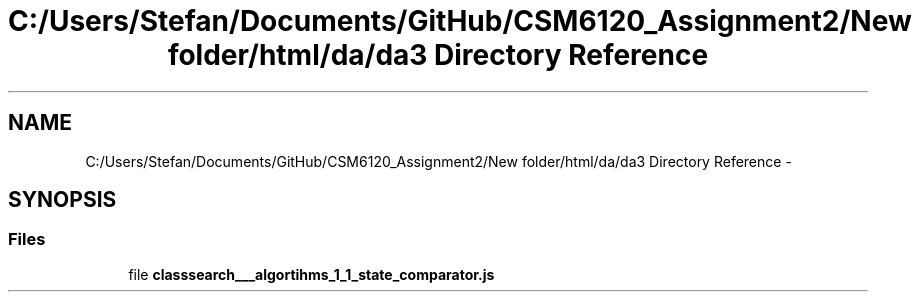.TH "C:/Users/Stefan/Documents/GitHub/CSM6120_Assignment2/New folder/html/da/da3 Directory Reference" 3 "Sun Nov 30 2014" "Version 1.0" "CSM6120 Assignment" \" -*- nroff -*-
.ad l
.nh
.SH NAME
C:/Users/Stefan/Documents/GitHub/CSM6120_Assignment2/New folder/html/da/da3 Directory Reference \- 
.SH SYNOPSIS
.br
.PP
.SS "Files"

.in +1c
.ti -1c
.RI "file \fBclasssearch___algortihms_1_1_state_comparator\&.js\fP"
.br
.in -1c
